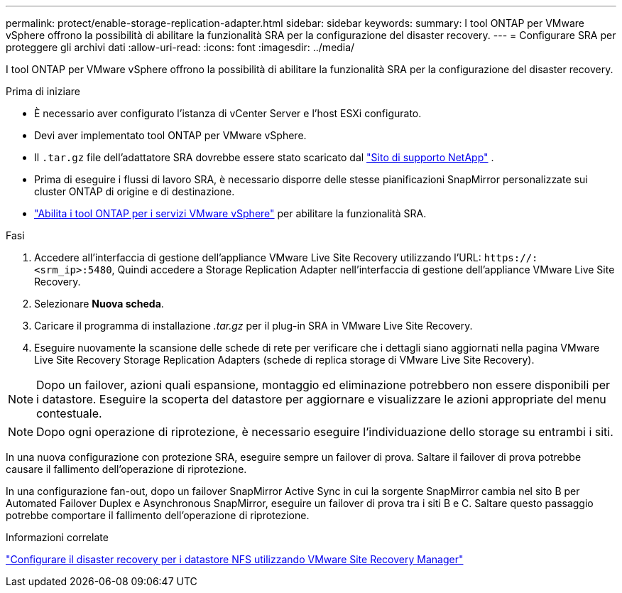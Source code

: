 ---
permalink: protect/enable-storage-replication-adapter.html 
sidebar: sidebar 
keywords:  
summary: I tool ONTAP per VMware vSphere offrono la possibilità di abilitare la funzionalità SRA per la configurazione del disaster recovery. 
---
= Configurare SRA per proteggere gli archivi dati
:allow-uri-read: 
:icons: font
:imagesdir: ../media/


[role="lead"]
I tool ONTAP per VMware vSphere offrono la possibilità di abilitare la funzionalità SRA per la configurazione del disaster recovery.

.Prima di iniziare
* È necessario aver configurato l'istanza di vCenter Server e l'host ESXi configurato.
* Devi aver implementato tool ONTAP per VMware vSphere.
* Il `.tar.gz` file dell'adattatore SRA dovrebbe essere stato scaricato dal https://mysupport.netapp.com/site/products/all/details/otv10/downloads-tab["Sito di supporto NetApp"^] .
* Prima di eseguire i flussi di lavoro SRA, è necessario disporre delle stesse pianificazioni SnapMirror personalizzate sui cluster ONTAP di origine e di destinazione.
* link:../manage/enable-services.html["Abilita i tool ONTAP per i servizi VMware vSphere"] per abilitare la funzionalità SRA.


.Fasi
. Accedere all'interfaccia di gestione dell'appliance VMware Live Site Recovery utilizzando l'URL: `\https://:<srm_ip>:5480`, Quindi accedere a Storage Replication Adapter nell'interfaccia di gestione dell'appliance VMware Live Site Recovery.
. Selezionare *Nuova scheda*.
. Caricare il programma di installazione _.tar.gz_ per il plug-in SRA in VMware Live Site Recovery.
. Eseguire nuovamente la scansione delle schede di rete per verificare che i dettagli siano aggiornati nella pagina VMware Live Site Recovery Storage Replication Adapters (schede di replica storage di VMware Live Site Recovery).



NOTE: Dopo un failover, azioni quali espansione, montaggio ed eliminazione potrebbero non essere disponibili per i datastore.  Eseguire la scoperta del datastore per aggiornare e visualizzare le azioni appropriate del menu contestuale.


NOTE: Dopo ogni operazione di riprotezione, è necessario eseguire l'individuazione dello storage su entrambi i siti.

In una nuova configurazione con protezione SRA, eseguire sempre un failover di prova.  Saltare il failover di prova potrebbe causare il fallimento dell'operazione di riprotezione.

In una configurazione fan-out, dopo un failover SnapMirror Active Sync in cui la sorgente SnapMirror cambia nel sito B per Automated Failover Duplex e Asynchronous SnapMirror, eseguire un failover di prova tra i siti B e C. Saltare questo passaggio potrebbe comportare il fallimento dell'operazione di riprotezione.

.Informazioni correlate
https://docs.netapp.com/us-en/netapp-solutions-virtualization/vmware/vmw-nfs-vlsr.html#scenario-overview["Configurare il disaster recovery per i datastore NFS utilizzando VMware Site Recovery Manager"]
